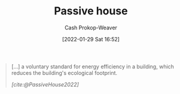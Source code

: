 :PROPERTIES:
:ID:       846cdec4-5f6c-4dd9-99a4-d30ea0b61180
:ROAM_REFS: [cite:@PassiveHouse2022]
:LAST_MODIFIED: [2023-09-05 Tue 20:16]
:END:
#+title: Passive house
#+hugo_custom_front_matter: :slug "846cdec4-5f6c-4dd9-99a4-d30ea0b61180"
#+filetags: :hastodo:concept:
#+author: Cash Prokop-Weaver
#+date: [2022-01-29 Sat 16:52]
#+hugo_draft: t

#+begin_quote
[...] a voluntary standard for energy efficiency in a building, which reduces the building's ecological footprint.

/[cite:@PassiveHouse2022]/
#+end_quote

* TODO [#4] Expand :noexport:

* Flashcards :noexport:
** Describe :fc:
:PROPERTIES:
:CREATED: [2023-06-24 Sat 20:03]
:FC_CREATED: 2023-06-25T03:03:29Z
:FC_TYPE:  double
:ID:       104e8e07-a63f-4022-88e7-e8bb9f945952
:END:
:REVIEW_DATA:
| position | ease | box | interval | due                  |
|----------+------+-----+----------+----------------------|
| front    | 2.35 |   6 |    71.41 | 2023-11-03T02:27:52Z |
| back     | 2.35 |   6 |    81.28 | 2023-11-16T20:38:02Z |
:END:

[[id:846cdec4-5f6c-4dd9-99a4-d30ea0b61180][Passive house]]

*** Back
A building standard which emphasizes energy efficiency via super-insulation, passive solar, air-tightness, and advanced window technology.
*** Source
[cite:@PassiveHouse2022]
#+print_bibliography: